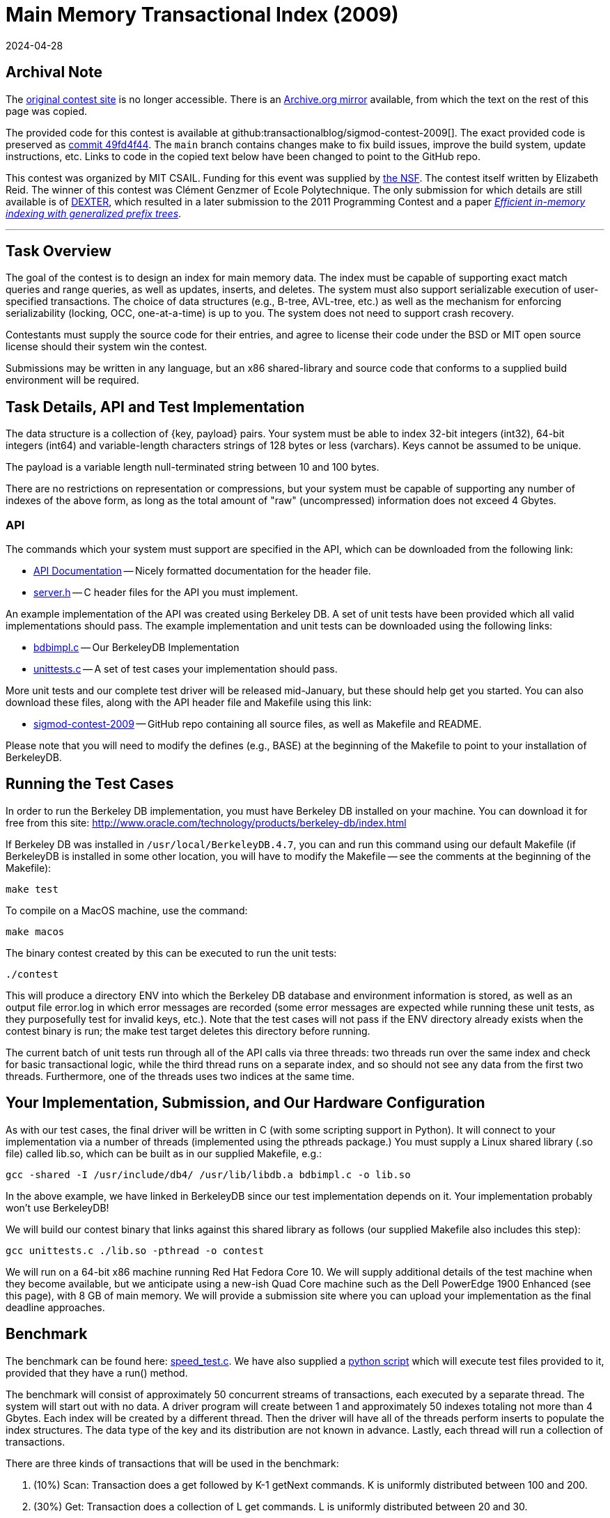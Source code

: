 = Main Memory Transactional Index (2009)
:revdate: 2024-04-28
:page-order: 100

== Archival Note

:uri-contest-2009: http://db.csail.mit.edu/sigmod09contest/index.html
:uri-contest-2009-archive: https://web.archive.org/web/20160313232536/http://db.csail.mit.edu/sigmod09contest/index.html
:uri-contest-original-code: https://github.com/transactionalblog/sigmod-contest-2009/commit/49fd4f44deb208d13778308578305070b8dc8c6f
:uri-dexter: https://web.archive.org/web/20130406034200/http://wwwdb.inf.tu-dresden.de/research-projects/projects/dexter/core-indexing-structure-and-techniques
:uri-dexter-paper: https://scholar.google.com/scholar?cluster=12696725282482406625

The {uri-contest-2009}[original contest site] is no longer accessible.
There is an {uri-contest-2009-archive}[Archive.org mirror] available, from which the text on the rest of this page was copied.

The provided code for this contest is available at github:transactionalblog/sigmod-contest-2009[].  The exact provided code is preserved as {uri-contest-original-code}[commit 49fd4f44].  The `main` branch contains changes make to fix build issues, improve the build system, update instructions, etc. Links to code in the copied text below have been changed to point to the GitHub repo.

This contest was organized by MIT CSAIL.
Funding for this event was supplied by https://www.nsf.gov/awardsearch/showAward?AWD_ID=0848727[the NSF].
The contest itself written by Elizabeth Reid.
The winner of this contest was Clément Genzmer of Ecole Polytechnique.
The only submission for which details are still available is of {uri-dexter}[DEXTER], which resulted in a later submission to the 2011 Programming Contest and a paper {uri-dexter-paper}[_Efficient in-memory indexing with generalized prefix trees_].

'''

== Task Overview

The goal of the contest is to design an index for main memory data. The index must be capable of supporting exact match queries and range queries, as well as updates, inserts, and deletes. The system must also support serializable execution of user-specified transactions. The choice of data structures (e.g., B-tree, AVL-tree, etc.) as well as the mechanism for enforcing serializability (locking, OCC, one-at-a-time) is up to you. The system does not need to support crash recovery.

Contestants must supply the source code for their entries, and agree to license their code under the BSD or MIT open source license should their system win the contest.

Submissions may be written in any language, but an x86 shared-library and source code that conforms to a supplied build environment will be required.

== Task Details, API and Test Implementation

The data structure is a collection of {key, payload} pairs. Your system must be able to index 32-bit integers (int32), 64-bit integers (int64) and variable-length characters strings of 128 bytes or less (varchars). Keys cannot be assumed to be unique.

The payload is a variable length null-terminated string between 10 and 100 bytes.

There are no restrictions on representation or compressions, but your system must be capable of supporting any number of indexes of the above form, as long as the total amount of "raw" (uncompressed) information does not exceed 4 Gbytes.

=== API

The commands which your system must support are specified in the API, which can be downloaded from the following link:

* https://transactionalblog.github.io/sigmod-contest-2009/server_8h.html[API Documentation] -- Nicely formatted documentation for the header file.
* https://github.com/transactionalblog/sigmod-contest-2009/blob/main/server.h[server.h] -- C header files for the API you must implement.

An example implementation of the API was created using Berkeley DB. A set of unit tests have been provided which all valid implementations should pass. The example implementation and unit tests can be downloaded using the following links:

* https://github.com/transactionalblog/sigmod-contest-2009/blob/main/bdbimpl.c[bdbimpl.c] -- Our BerkeleyDB Implementation
* https://github.com/transactionalblog/sigmod-contest-2009/blob/main/unittests.c[unittests.c] -- A set of test cases your implementation should pass.

More unit tests and our complete test driver will be released mid-January, but these should help get you started. You can also download these files, along with the API header file and Makefile using this link:

* https://github.com/transactionalblog/sigmod-contest-2009/[sigmod-contest-2009] -- GitHub repo containing all source files, as well as Makefile and README.

Please note that you will need to modify the defines (e.g., BASE) at the beginning of the Makefile to point to your installation of BerkeleyDB.

== Running the Test Cases

In order to run the Berkeley DB implementation, you must have Berkeley DB installed on your machine. You can download it for free from this site: http://www.oracle.com/technology/products/berkeley-db/index.html

If Berkeley DB was installed in `/usr/local/BerkeleyDB.4.7`, you can and run this command using our default Makefile (if BerkeleyDB is installed in some other location, you will have to modify the Makefile -- see the comments at the beginning of the Makefile):

[source,bash]
----
make test
----

To compile on a MacOS machine, use the command:

[source,bash]
----
make macos
----

The binary contest created by this can be executed to run the unit tests:

[source,bash]
----
./contest
----

This will produce a directory ENV into which the Berkeley DB database and environment information is stored, as well as an output file error.log in which error messages are recorded (some error messages are expected while running these unit tests, as they purposefully test for invalid keys, etc.). Note that the test cases will not pass if the ENV directory already exists when the contest binary is run; the make test target deletes this directory before running.

The current batch of unit tests run through all of the API calls via three threads: two threads run over the same index and check for basic transactional logic, while the third thread runs on a separate index, and so should not see any data from the first two threads. Furthermore, one of the threads uses two indices at the same time.

== Your Implementation, Submission, and Our Hardware Configuration

As with our test cases, the final driver will be written in C (with some scripting support in Python). It will connect to your implementation via a number of threads (implemented using the pthreads package.) You must supply a Linux shared library (.so file) called lib.so, which can be built as in our supplied Makefile, e.g.:

[source,bash]
----
gcc -shared -I /usr/include/db4/ /usr/lib/libdb.a bdbimpl.c -o lib.so
----

In the above example, we have linked in BerkeleyDB since our test implementation depends on it. Your implementation probably won't use BerkeleyDB!

We will build our contest binary that links against this shared library as follows (our supplied Makefile also includes this step):

[source,bash]
----
gcc unittests.c ./lib.so -pthread -o contest
----

We will run on a 64-bit x86 machine running Red Hat Fedora Core 10. We will supply additional details of the test machine when they become available, but we anticipate using a new-ish Quad Core machine such as the Dell PowerEdge 1900 Enhanced (see this page), with 8 GB of main memory.
We will provide a submission site where you can upload your implementation as the final deadline approaches.

== Benchmark

:uri-speed-test: https://github.com/transactionalblog/sigmod-contest-2009/blob/main/tests/speed_test.c
:uri-harness: https://github.com/transactionalblog/sigmod-contest-2009/blob/main/harness.py

The benchmark can be found here: {uri-speed-test}[speed_test.c]. We have also supplied a {uri-harness}[python script] which will execute test files provided to it, provided that they have a run() method.

The benchmark will consist of approximately 50 concurrent streams of transactions, each executed by a separate thread. The system will start out with no data. A driver program will create between 1 and approximately 50 indexes totaling not more than 4 Gbytes. Each index will be created by a different thread. Then the driver will have all of the threads perform inserts to populate the index structures. The data type of the key and its distribution are not known in advance. Lastly, each thread will run a collection of transactions.

There are three kinds of transactions that will be used in the benchmark:

. (10%) Scan: Transaction does a get followed by K-1 getNext commands. K is uniformly distributed between 100 and 200.
. (30%) Get: Transaction does a collection of L get commands. L is uniformly distributed between 20 and 30.
. (60%) Update: Transaction does a collection of M (insert, delete) pairs. M is uniformly distributed between 5 and 10.

However, your implementation must be able to handle any kind of transaction possible given the API, not just these three types of interactions (see the unit tests for some examples of other transactions your code should be able to handle).

The driver program will run on the same machine as your indexing implementation.

Your implementation must give the same answer as some serial execution of these transactions. You can decide how to achieve serializability.

Each thread issue the next command when the answer to the previous command is returned. If you choose to abort a transaction, then it will be immediately retried by the same thread.

Your implementation must correctly handle the "phantom problem".

Your code must be multi-threaded, so that it can support simultaneous connections from the 50 threads (implemented using the pthreads library). These threads will first load a collection of {key, pointer} pairs in a collection of transactions as noted above. Then, the threads will submit a mix of queries of updates.

The driver will run some number of transactions, in the ratios specified above, and the score for your submission will be based on the time taken to complete those transactions.
